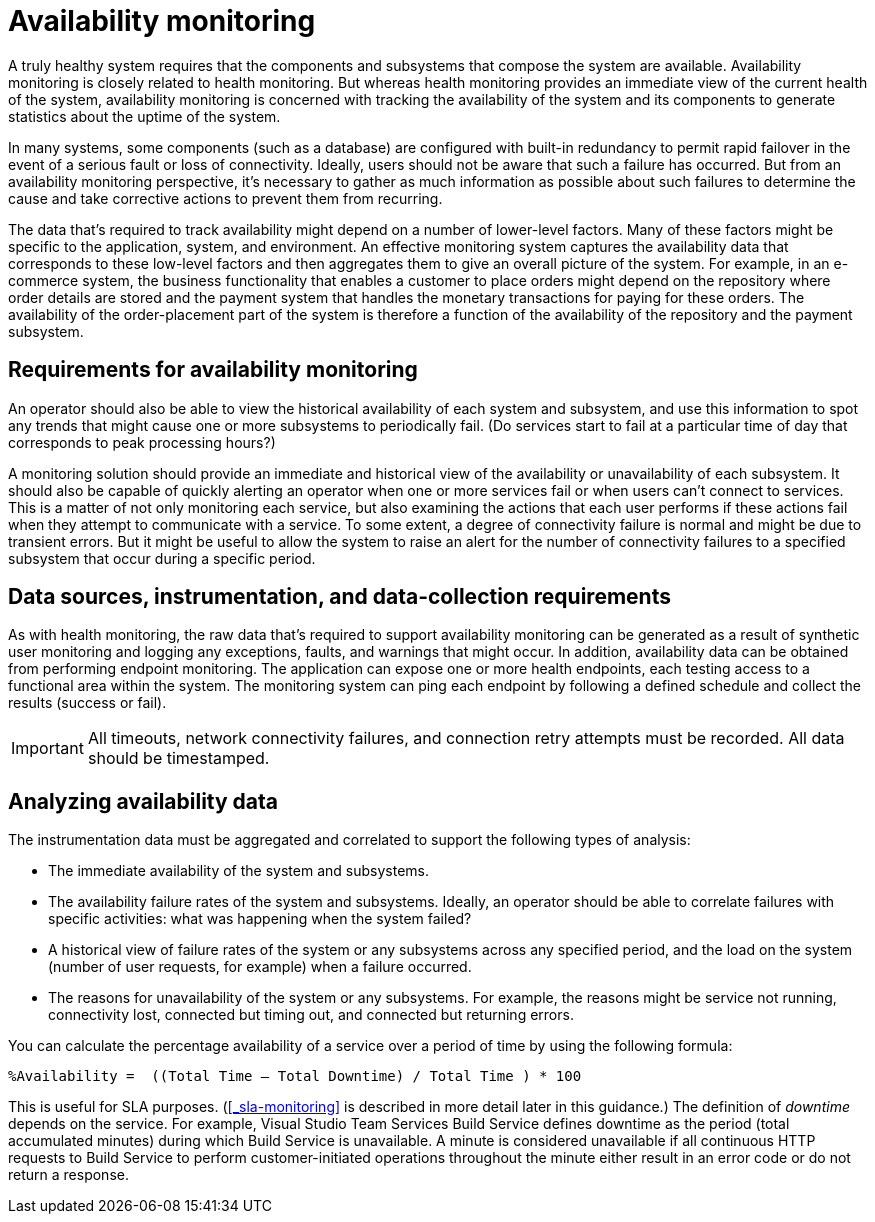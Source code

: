 [#_availability_monitoring]
= Availability monitoring
:source-highlighter: rouge

A truly healthy system requires that the components and subsystems that compose the system are available. Availability monitoring is closely related to health monitoring. But whereas health monitoring provides an immediate view of the current health of the system, availability monitoring is concerned with tracking the availability of the system and its components to generate statistics about the uptime of the system.

In many systems, some components (such as a database) are configured with built-in redundancy to permit rapid failover in the event of a serious fault or loss of connectivity. Ideally, users should not be aware that such a failure has occurred. But from an availability monitoring perspective, it's necessary to gather as much information as possible about such failures to determine the cause and take corrective actions to prevent them from recurring.

The data that's required to track availability might depend on a number of lower-level factors. Many of these factors might be specific to the application, system, and environment. An effective monitoring system captures the availability data that corresponds to these low-level factors and then aggregates them to give an overall picture of the system. For example, in an e-commerce system, the business functionality that enables a customer to place orders might depend on the repository where order details are stored and the payment system that handles the monetary transactions for paying for these orders. The availability of the order-placement part of the system is therefore a function of the availability of the repository and the payment subsystem.

== Requirements for availability monitoring
An operator should also be able to view the historical availability of each system and subsystem, and use this information to spot any trends that might cause one or more subsystems to periodically fail. (Do services start to fail at a particular time of day that corresponds to peak processing hours?)

A monitoring solution should provide an immediate and historical view of the availability or unavailability of each subsystem. It should also be capable of quickly alerting an operator when one or more services fail or when users can't connect to services. This is a matter of not only monitoring each service, but also examining the actions that each user performs if these actions fail when they attempt to communicate with a service. To some extent, a degree of connectivity failure is normal and might be due to transient errors. But it might be useful to allow the system to raise an alert for the number of connectivity failures to a specified subsystem that occur during a specific period.

== Data sources, instrumentation, and data-collection requirements
As with health monitoring, the raw data that's required to support availability monitoring can be generated as a result of synthetic user monitoring and logging any exceptions, faults, and warnings that might occur. In addition, availability data can be obtained from performing endpoint monitoring. The application can expose one or more health endpoints, each testing access to a functional area within the system. The monitoring system can ping each endpoint by following a defined schedule and collect the results (success or fail).

IMPORTANT: All timeouts, network connectivity failures, and connection retry attempts must be recorded. All data should be timestamped.

== Analyzing availability data
The instrumentation data must be aggregated and correlated to support the following types of analysis:

* The immediate availability of the system and subsystems.
* The availability failure rates of the system and subsystems. Ideally, an operator should be able to correlate failures with specific activities: what was happening when the system failed?
* A historical view of failure rates of the system or any subsystems across any specified period, and the load on the system (number of user requests, for example) when a failure occurred.
* The reasons for unavailability of the system or any subsystems. For example, the reasons might be service not running, connectivity lost, connected but timing out, and connected but returning errors.

You can calculate the percentage availability of a service over a period of time by using the following formula:

[source,console]
----
%Availability =  ((Total Time – Total Downtime) / Total Time ) * 100
----
This is useful for SLA purposes. (<<_sla-monitoring>> is described in more detail later in this guidance.) The definition of _downtime_ depends on the service. For example, Visual Studio Team Services Build Service defines downtime as the period (total accumulated minutes) during which Build Service is unavailable. A minute is considered unavailable if all continuous HTTP requests to Build Service to perform customer-initiated operations throughout the minute either result in an error code or do not return a response.